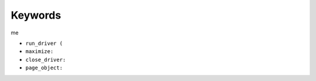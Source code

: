 ########
Keywords
########

me

- ``run_driver (``

- ``maximize:``

- ``close_driver:``

- ``page_object:``